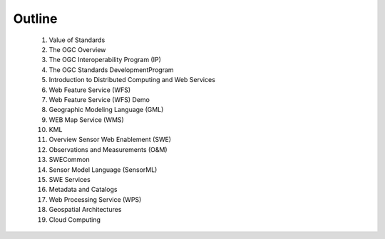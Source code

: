 Outline
===========

   #. Value of Standards
   #. The OGC Overview
   #. The OGC Interoperability Program (IP)
   #. The OGC Standards DevelopmentProgram
   #. Introduction to Distributed Computing and Web Services
   #. Web Feature Service (WFS)
   #. Web Feature Service (WFS) Demo
   #. Geographic Modeling Language (GML)
   #. WEB Map Service (WMS)
   #. KML
   #. Overview Sensor Web Enablement (SWE)
   #. Observations and Measurements (O&M)
   #. SWECommon
   #. Sensor Model Language (SensorML)
   #. SWE Services
   #. Metadata and Catalogs
   #. Web Processing Service (WPS)
   #. Geospatial Architectures
   #. Cloud Computing
